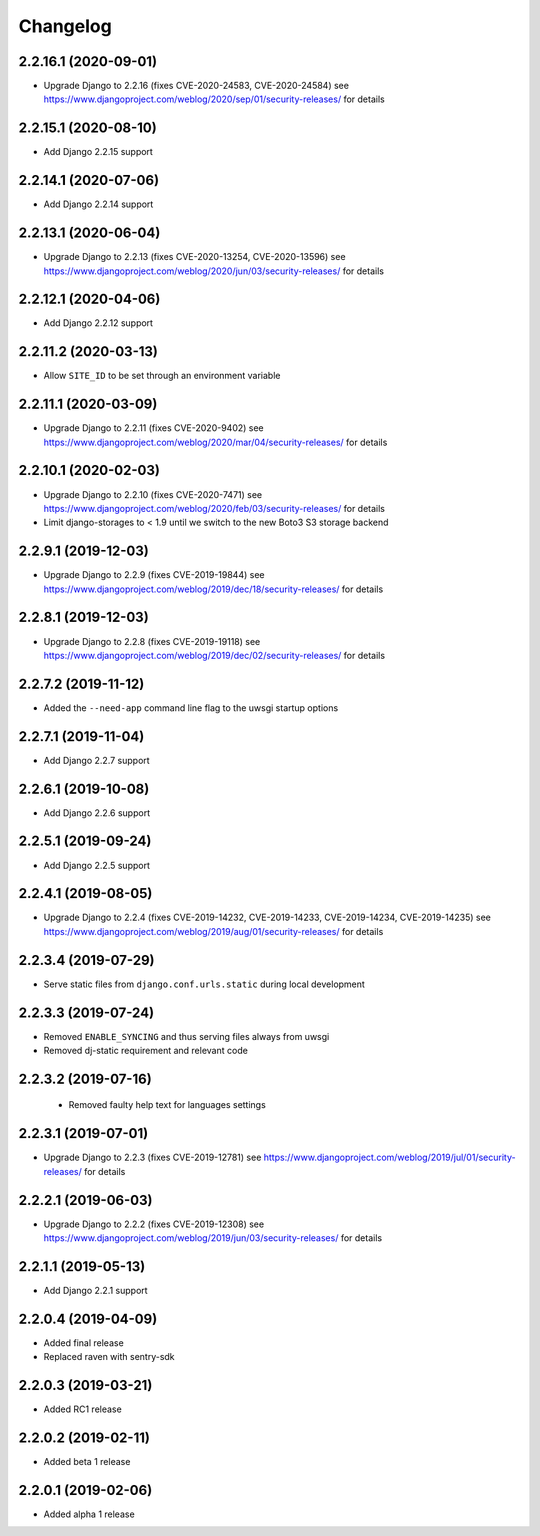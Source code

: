 =========
Changelog
=========


2.2.16.1 (2020-09-01)
=====================

* Upgrade Django to 2.2.16 (fixes CVE-2020-24583, CVE-2020-24584)
  see https://www.djangoproject.com/weblog/2020/sep/01/security-releases/
  for details


2.2.15.1 (2020-08-10)
=====================

* Add Django 2.2.15 support


2.2.14.1 (2020-07-06)
=====================

* Add Django 2.2.14 support


2.2.13.1 (2020-06-04)
=====================

* Upgrade Django to 2.2.13 (fixes CVE-2020-13254, CVE-2020-13596)
  see https://www.djangoproject.com/weblog/2020/jun/03/security-releases/
  for details


2.2.12.1 (2020-04-06)
=====================

* Add Django 2.2.12 support


2.2.11.2 (2020-03-13)
=====================

* Allow ``SITE_ID`` to be set through an environment variable


2.2.11.1 (2020-03-09)
=====================

* Upgrade Django to 2.2.11 (fixes CVE-2020-9402)
  see https://www.djangoproject.com/weblog/2020/mar/04/security-releases/
  for details


2.2.10.1 (2020-02-03)
=====================

* Upgrade Django to 2.2.10 (fixes CVE-2020-7471)
  see https://www.djangoproject.com/weblog/2020/feb/03/security-releases/
  for details
* Limit django-storages to < 1.9 until we switch to the new Boto3 S3 storage
  backend


2.2.9.1 (2019-12-03)
====================

* Upgrade Django to 2.2.9 (fixes CVE-2019-19844)
  see https://www.djangoproject.com/weblog/2019/dec/18/security-releases/
  for details


2.2.8.1 (2019-12-03)
====================

* Upgrade Django to 2.2.8
  (fixes CVE-2019-19118)
  see https://www.djangoproject.com/weblog/2019/dec/02/security-releases/
  for details


2.2.7.2 (2019-11-12)
====================

* Added the ``--need-app`` command line flag to the uwsgi startup options


2.2.7.1 (2019-11-04)
====================

* Add Django 2.2.7 support


2.2.6.1 (2019-10-08)
====================

* Add Django 2.2.6 support


2.2.5.1 (2019-09-24)
====================

* Add Django 2.2.5 support


2.2.4.1 (2019-08-05)
====================

* Upgrade Django to 2.2.4
  (fixes CVE-2019-14232, CVE-2019-14233, CVE-2019-14234, CVE-2019-14235)
  see https://www.djangoproject.com/weblog/2019/aug/01/security-releases/
  for details


2.2.3.4 (2019-07-29)
====================

* Serve static files from ``django.conf.urls.static`` during local development


2.2.3.3 (2019-07-24)
====================

* Removed ``ENABLE_SYNCING`` and thus serving files always from uwsgi
* Removed dj-static requirement and relevant code


2.2.3.2 (2019-07-16)
====================

 * Removed faulty help text for languages settings


2.2.3.1 (2019-07-01)
====================

* Upgrade Django to 2.2.3 (fixes CVE-2019-12781)
  see https://www.djangoproject.com/weblog/2019/jul/01/security-releases/
  for details


2.2.2.1 (2019-06-03)
====================

* Upgrade Django to 2.2.2 (fixes CVE-2019-12308)
  see https://www.djangoproject.com/weblog/2019/jun/03/security-releases/
  for details


2.2.1.1 (2019-05-13)
====================

* Add Django 2.2.1 support


2.2.0.4 (2019-04-09)
====================

* Added final release
* Replaced raven with sentry-sdk


2.2.0.3 (2019-03-21)
====================

* Added RC1 release


2.2.0.2 (2019-02-11)
====================

* Added beta 1 release


2.2.0.1 (2019-02-06)
====================

* Added alpha 1 release

